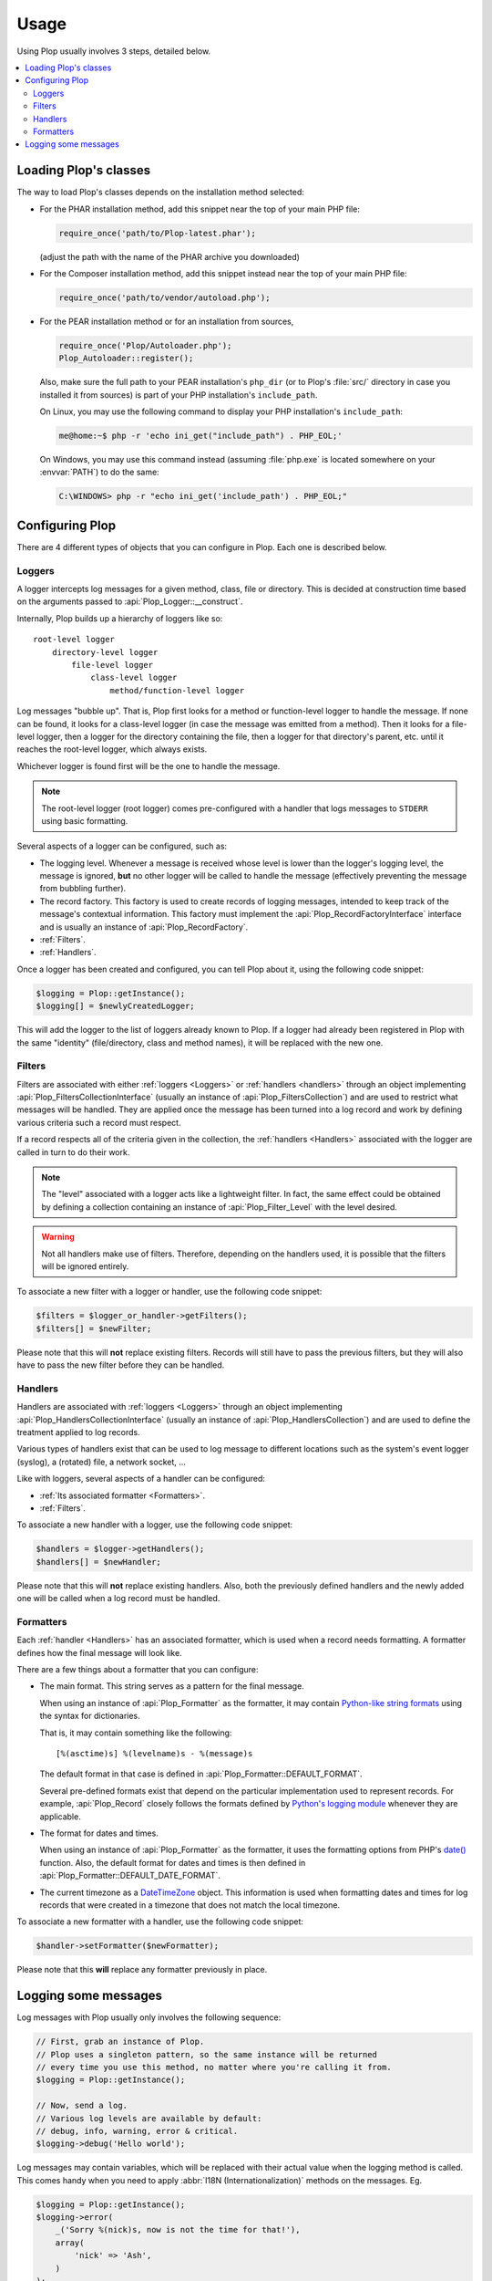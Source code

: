 ..  _`Using Plop`:

Usage
=====

Using Plop usually involves 3 steps, detailed below.

..  contents:: :local:


Loading Plop's classes
----------------------

The way to load Plop's classes depends on the installation method selected:

-   For the PHAR installation method, add this snippet near the top of
    your main PHP file:

    ..  sourcecode:: inline-php

        require_once('path/to/Plop-latest.phar');

    (adjust the path with the name of the PHAR archive you downloaded)

-   For the Composer installation method, add this snippet instead near
    the top of your main PHP file:

    ..  sourcecode:: inline-php

        require_once('path/to/vendor/autoload.php');

-   For the PEAR installation method or for an installation from sources,

    ..  sourcecode:: inline-php

        require_once('Plop/Autoloader.php');
        Plop_Autoloader::register();

    Also, make sure the full path to your PEAR installation's ``php_dir``
    (or to Plop's :file:`src/` directory in case you installed it from sources)
    is part of your PHP installation's ``include_path``.

    On Linux, you may use the following command to display your PHP
    installation's ``include_path``:

    ..  sourcecode:: console

        me@home:~$ php -r 'echo ini_get("include_path") . PHP_EOL;'

    On Windows, you may use this command instead (assuming :file:`php.exe`
    is located somewhere on your :envvar:`PATH`) to do the same:

    ..  sourcecode:: bat

        C:\WINDOWS> php -r "echo ini_get('include_path') . PHP_EOL;"


Configuring Plop
----------------

There are 4 different types of objects that you can configure in Plop.
Each one is described below.

..  _`loggers`:

Loggers
~~~~~~~

A logger intercepts log messages for a given method, class, file or directory.
This is decided at construction time based on the arguments passed to
:api:`Plop_Logger::__construct`.

Internally, Plop builds up a hierarchy of loggers like so::

    root-level logger
        directory-level logger
            file-level logger
                class-level logger
                    method/function-level logger

Log messages "bubble up". That is, Plop first looks for a method or
function-level logger to handle the message. If none can be found, it looks
for a class-level logger (in case the message was emitted from a method).
Then it looks for a file-level logger, then a logger for the directory
containing the file, then a logger for that directory's parent, etc. until
it reaches the root-level logger, which always exists.

Whichever logger is found first will be the one to handle the message.

..  note::
    The root-level logger (root logger) comes pre-configured with a handler
    that logs messages to ``STDERR`` using basic formatting.

Several aspects of a logger can be configured, such as:

-   The logging level. Whenever a message is received whose level is lower
    than the logger's logging level, the message is ignored, **but** no other
    logger will be called to handle the message (effectively preventing the
    message from bubbling further).

-   The record factory. This factory is used to create records of logging
    messages, intended to keep track of the message's contextual information.
    This factory must implement the :api:`Plop_RecordFactoryInterface`
    interface and is usually an instance of :api:`Plop_RecordFactory`.

-   :ref:`Filters`.

-   :ref:`Handlers`.

Once a logger has been created and configured, you can tell Plop about it,
using the following code snippet:

..  sourcecode:: inline-php

    $logging = Plop::getInstance();
    $logging[] = $newlyCreatedLogger;

This will add the logger to the list of loggers already known to Plop.
If a logger had already been registered in Plop with the same "identity"
(file/directory, class and method names), it will be replaced with the new one.

..  seealso::

    :api:`Plop_LoggerInterface`
        Detailed API documentation on the interface implemented by loggers.

    :api:`Plop_LoggerAbstract`
        An abstract class that can be useful when implementing your own logger.

    :api:`Plop_IndirectLoggerAbstract`
        An abstract class that can be useful when implementing an indirect
        logger. An indirect logger is a logger which relies on another logger
        to work. Plop's main class (:api:`Plop`) is an example of such a logger.

    :api:`Plop_Logger`
        The most commonly found type of loggers.

..  _`filters`:

Filters
~~~~~~~

Filters are associated with either :ref:`loggers <Loggers>` or
:ref:`handlers <handlers>` through an object implementing
:api:`Plop_FiltersCollectionInterface` (usually an instance of
:api:`Plop_FiltersCollection`) and are used to restrict what messages will be
handled.
They are applied once the message has been turned into a log record
and work by defining various criteria such a record must respect.

If a record respects all of the criteria given in the collection, the
:ref:`handlers <Handlers>` associated with the logger are called in turn
to do their work.

..  note::
    The "level" associated with a logger acts like a lightweight filter.
    In fact, the same effect could be obtained by defining a collection
    containing an instance of :api:`Plop_Filter_Level` with the level
    desired.

..  warning::
    Not all handlers make use of filters. Therefore, depending on the handlers
    used, it is possible that the filters will be ignored entirely.

To associate a new filter with a logger or handler, use the following code
snippet:

..  sourcecode:: inline-php

    $filters = $logger_or_handler->getFilters();
    $filters[] = $newFilter;

Please note that this will **not** replace existing filters.
Records will still have to pass the previous filters, but they will also
have to pass the new filter before they can be handled.

..  seealso::

    :api:`Plop_FiltersCollectionInterface`
        Detailed API documentation for the interface representing a collection
        of filters.

    :api:`Plop_FilterInterface`
        Detailed API documentation for the interface implemented by all filters.
        This page also references all the filters that can be used in a
        collection.

..  _`handlers`:

Handlers
~~~~~~~~

Handlers are associated with :ref:`loggers <Loggers>` through an object
implementing :api:`Plop_HandlersCollectionInterface` (usually an instance of
:api:`Plop_HandlersCollection`) and are used to define the treatment applied
to log records.

Various types of handlers exist that can be used to log message to different
locations such as the system's event logger (syslog), a (rotated) file,
a network socket, ...

Like with loggers, several aspects of a handler can be configured:

-   :ref:`Its associated formatter <Formatters>`.

-   :ref:`Filters`.

To associate a new handler with a logger, use the following code snippet:

..  sourcecode:: inline-php

    $handlers = $logger->getHandlers();
    $handlers[] = $newHandler;

Please note that this will **not** replace existing handlers.
Also, both the previously defined handlers and the newly added one
will be called when a log record must be handled.

..  seealso::

    :api:`Plop_HandlersCollectionInterface`
        Detailed API documentation for the interface representing a collection
        of handlers.

    :api:`Plop_HandlerAbstract`
        An abstract class that can be useful when implementing a new handler.

    :api:`Plop_HandlerInterface`
        Detailed API documentation for the interface implemented by all
        handlers. This page also references all the handlers that can be
        used in a collection.

..  _`formatters`:

Formatters
~~~~~~~~~~

Each :ref:`handler <Handlers>` has an associated formatter, which is used
when a record needs formatting.
A formatter defines how the final message will look like.

There are a few things about a formatter that you can configure:

-   The main format. This string serves as a pattern for the final message.

    When using an instance of :api:`Plop_Formatter` as the formatter,
    it may contain `Python-like string formats`__ using the syntax for
    dictionaries.

    That is, it may contain something like the following::

        [%(asctime)s] %(levelname)s - %(message)s

    The default format in that case is defined in
    :api:`Plop_Formatter::DEFAULT_FORMAT`.

    Several pre-defined formats exist that depend on the particular
    implementation used to represent records.
    For example, :api:`Plop_Record` closely follows the formats defined
    by `Python's logging module`__ whenever they are applicable.

-   The format for dates and times.

    When using an instance of :api:`Plop_Formatter` as the formatter,
    it uses the formatting options from PHP's `date()`__ function.
    Also, the default format for dates and times is then defined in
    :api:`Plop_Formatter::DEFAULT_DATE_FORMAT`.


-   The current timezone as a `DateTimeZone`__ object.
    This information is used when formatting dates and times for log records
    that were created in a timezone that does not match the local timezone.

To associate a new formatter with a handler, use the following code snippet:

..  sourcecode:: inline-php

    $handler->setFormatter($newFormatter);

Please note that this **will** replace any formatter previously in place.

..  seealso::

    :api:`Plop_FormatterInterface`
        Detailed API documentation for the interface implemented by all
        formatters.

    :api:`Plop_Formatter`
        The most common implementation of formatters.

    :api:`Plop_Record`
        The most common implementation for log records.

    http://www.php.net/class.datetime.php#datetime.constants.types
        PHP's predefined constants to represent several popular
        types of date/time formatting.

    http://php.net/timezones.php
        List of timezone identifiers supported by PHP.

..  __: http://docs.python.org/2/library/stdtypes.html#string-formatting
..  __: http://docs.python.org/2/library/logging.html#logrecord-attributes
..  __: http://www.php.net/function.date.php
..  __: http://www.php.net/class.datetimezone.php

Logging some messages
---------------------

Log messages with Plop usually only involves the following sequence:

..  sourcecode:: inline-php

    // First, grab an instance of Plop.
    // Plop uses a singleton pattern, so the same instance will be returned
    // every time you use this method, no matter where you're calling it from.
    $logging = Plop::getInstance();

    // Now, send a log.
    // Various log levels are available by default:
    // debug, info, warning, error & critical.
    $logging->debug('Hello world');

Log messages may contain variables, which will be replaced with their actual
value when the logging method is called. This comes handy when you need to
apply :abbr:`I18N (Internationalization)` methods on the messages. Eg.

..  sourcecode:: inline-php

    $logging = Plop::getInstance();
    $logging->error(
        _('Sorry %(nick)s, now is not the time for that!'),
        array(
            'nick' => 'Ash',
        )
    );

